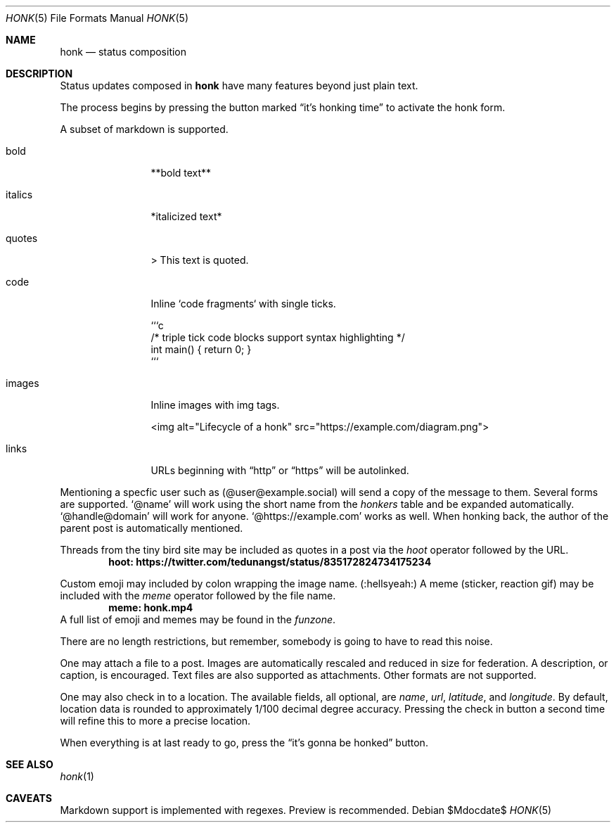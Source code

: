 .\"
.\" Copyright (c) 2019 Ted Unangst
.\"
.\" Permission to use, copy, modify, and distribute this software for any
.\" purpose with or without fee is hereby granted, provided that the above
.\" copyright notice and this permission notice appear in all copies.
.\"
.\" THE SOFTWARE IS PROVIDED "AS IS" AND THE AUTHOR DISCLAIMS ALL WARRANTIES
.\" WITH REGARD TO THIS SOFTWARE INCLUDING ALL IMPLIED WARRANTIES OF
.\" MERCHANTABILITY AND FITNESS. IN NO EVENT SHALL THE AUTHOR BE LIABLE FOR
.\" ANY SPECIAL, DIRECT, INDIRECT, OR CONSEQUENTIAL DAMAGES OR ANY DAMAGES
.\" WHATSOEVER RESULTING FROM LOSS OF USE, DATA OR PROFITS, WHETHER IN AN
.\" ACTION OF CONTRACT, NEGLIGENCE OR OTHER TORTIOUS ACTION, ARISING OUT OF
.\" OR IN CONNECTION WITH THE USE OR PERFORMANCE OF THIS SOFTWARE.
.\"
.Dd $Mdocdate$
.Dt HONK 5
.Os
.Sh NAME
.Nm honk
.Nd status composition
.Sh DESCRIPTION
Status updates composed in
.Nm
have many features beyond just plain text.
.Pp
The process begins by pressing the button marked
.Dq it's honking time
to activate the honk form.
.Pp
A subset of markdown is supported.
.Bl -tag -width tenletters
.It bold
**bold text**
.It italics
*italicized text*
.It quotes
> This text is quoted.
.It code
Inline `code fragments` with single ticks.
.Bd -literal
```c
/* triple tick code blocks support syntax highlighting */
int main() { return 0; }
```
.Ed
.It images
Inline images with img tags.
.Bd -literal
<img alt="Lifecycle of a honk" src="https://example.com/diagram.png">
.Ed
.It links
URLs beginning with
.Dq http
or
.Dq https
will be autolinked.
.El
.Pp
Mentioning a specfic user such as
.Pq @user@example.social
will send a copy of the message to them.
Several forms are supported.
.Ql @name
will work using the short name from the
.Pa honkers
table and be expanded automatically.
.Ql @handle@domain
will work for anyone.
.Ql @https://example.com
works as well.
When honking back, the author of the parent post is automatically mentioned.
.Pp
Threads from the tiny bird site may be included as quotes in a post via the
.Ar hoot
operator followed by the URL.
.Dl hoot: https://twitter.com/tedunangst/status/835172824734175234
.Pp
Custom emoji may included by colon wrapping the image name.
.Pq :hellsyeah:
A meme (sticker, reaction gif) may be included with the
.Ar meme
operator followed by the file name.
.Dl meme: honk.mp4
A full list of emoji and memes may be found in the
.Pa funzone .
.Pp
There are no length restrictions, but remember, somebody is going to have
to read this noise.
.Pp
One may attach a file to a post.
Images are automatically rescaled and reduced in size for federation.
A description, or caption, is encouraged.
Text files are also supported as attachments.
Other formats are not supported.
.Pp
One may also check in to a location.
The available fields, all optional, are
.Ar name ,
.Ar url ,
.Ar latitude ,
and
.Ar longitude .
By default, location data is rounded to approximately 1/100 decimal degree
accuracy.
Pressing the check in button a second time will refine this to more a
precise location.
.Pp
When everything is at last ready to go, press the
.Dq it's gonna be honked
button.
.Sh SEE ALSO
.Xr honk 1
.Sh CAVEATS
Markdown support is implemented with regexes.
Preview is recommended.
